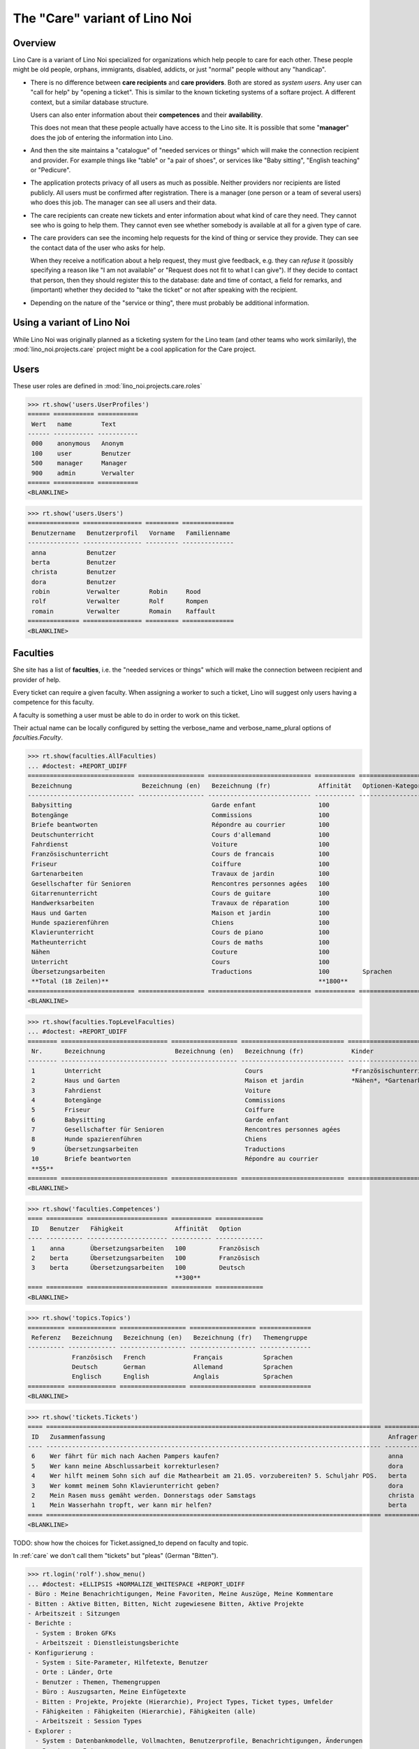 .. _noi.specs.care:

==============================
The "Care" variant of Lino Noi
==============================

.. How to test only this document:

    $ python setup.py test -s tests.SpecsTests.test_care
    
    doctest init:

    >>> from lino import startup
    >>> startup('lino_noi.projects.care.settings.doctests')
    >>> from lino.api.doctest import *



Overview
========

Lino Care is a variant of Lino Noi specialized for organizations which
help people to care for each other.  These people might be old people,
orphans, immigrants, disabled, addicts, or just "normal" people
without any "handicap".

- There is no difference between **care recipients** and **care
  providers**.  Both are stored as *system users*.  Any user can "call
  for help" by "opening a ticket". This is similar to the known
  ticketing systems of a softare project. A different context, but a
  similar database structure.

  Users can also enter information about their **competences** and
  their **availability**.

  This does not mean that these people actually have access to
  the Lino site. It is possible that some "**manager**" does the job of
  entering the information into Lino.

- And then the site maintains a "catalogue" of "needed services or
  things" which will make the connection recipient and provider. For
  example things like "table" or "a pair of shoes", or services like
  "Baby sitting", "English teaching" or "Pedicure".

- The application protects privacy of all users as much as
  possible. Neither providers nor recipients are listed publicly. All
  users must be confirmed after registration. There is a manager (one
  person or a team of several users) who does this job. The manager
  can see all users and their data.

- The care recipients can create new tickets and enter information
  about what kind of care they need. They cannot see who is going to
  help them. They cannot even see whether somebody is available at all
  for a given type of care.

- The care providers can see the incoming help requests for the kind
  of thing or service they provide. They can see the contact data of
  the user who asks for help.

  When they receive a notification about a help request, they must
  give feedback, e.g. they can *refuse* it (possibly specifying a
  reason like "I am not available" or "Request does not fit to what I
  can give").  If they decide to contact that person, then they should
  register this to the database: date and time of contact, a field for
  remarks, and (important) whether they decided to "take the ticket"
  or not after speaking with the recipient.

- Depending on the nature of the "service or thing", there must
  probably be additional information.


Using a variant of Lino Noi
===========================

While Lino Noi was originally planned as a ticketing system for the
Lino team (and other teams who work similarily), the
:mod:`lino_noi.projects.care` project might be a cool application for
the Care project.  


Users
=====

These user roles are defined in :mod:`lino_noi.projects.care.roles`

>>> rt.show('users.UserProfiles')
====== =========== ===========
 Wert   name        Text
------ ----------- -----------
 000    anonymous   Anonym
 100    user        Benutzer
 500    manager     Manager
 900    admin       Verwalter
====== =========== ===========
<BLANKLINE>

>>> rt.show('users.Users')
============== ================ ========= ==============
 Benutzername   Benutzerprofil   Vorname   Familienname
-------------- ---------------- --------- --------------
 anna           Benutzer
 berta          Benutzer
 christa        Benutzer
 dora           Benutzer
 robin          Verwalter        Robin     Rood
 rolf           Verwalter        Rolf      Rompen
 romain         Verwalter        Romain    Raffault
============== ================ ========= ==============
<BLANKLINE>



Faculties
=========

She site has a list of **faculties**, i.e. the "needed services or
things" which will make the connection between recipient and provider
of help.

Every ticket can require a given faculty.  When assigning a worker to
such a ticket, Lino will suggest only users having a competence for
this faculty.

A faculty is something a user must be able to do in order to work on
this ticket.


Their actual name can be locally configured by setting the
verbose_name and verbose_name_plural options of `faculties.Faculty`.

>>> rt.show(faculties.AllFaculties)
... #doctest: +REPORT_UDIFF
============================= ================== ============================ =========== ==================== =========================
 Bezeichnung                   Bezeichnung (en)   Bezeichnung (fr)             Affinität   Optionen-Kategorie   Übergeordnete Fähigkeit
----------------------------- ------------------ ---------------------------- ----------- -------------------- -------------------------
 Babysitting                                      Garde enfant                 100
 Botengänge                                       Commissions                  100
 Briefe beantworten                               Répondre au courrier         100
 Deutschunterricht                                Cours d'allemand             100                              Unterricht
 Fahrdienst                                       Voiture                      100
 Französischunterricht                            Cours de francais            100                              Unterricht
 Friseur                                          Coiffure                     100
 Gartenarbeiten                                   Travaux de jardin            100                              Haus und Garten
 Gesellschafter für Senioren                      Rencontres personnes agées   100
 Gitarrenunterricht                               Cours de guitare             100                              Unterricht
 Handwerksarbeiten                                Travaux de réparation        100                              Haus und Garten
 Haus und Garten                                  Maison et jardin             100
 Hunde spazierenführen                            Chiens                       100
 Klavierunterricht                                Cours de piano               100                              Unterricht
 Matheunterricht                                  Cours de maths               100                              Unterricht
 Nähen                                            Couture                      100                              Haus und Garten
 Unterricht                                       Cours                        100
 Übersetzungsarbeiten                             Traductions                  100         Sprachen
 **Total (18 Zeilen)**                                                         **1800**
============================= ================== ============================ =========== ==================== =========================
<BLANKLINE>


>>> rt.show(faculties.TopLevelFaculties)
... #doctest: +REPORT_UDIFF
======== ============================= ================== ============================ ============================================================================================================ =========================
 Nr.      Bezeichnung                   Bezeichnung (en)   Bezeichnung (fr)             Kinder                                                                                                       Übergeordnete Fähigkeit
-------- ----------------------------- ------------------ ---------------------------- ------------------------------------------------------------------------------------------------------------ -------------------------
 1        Unterricht                                       Cours                        *Französischunterricht*, *Deutschunterricht*, *Matheunterricht*, *Gitarrenunterricht*, *Klavierunterricht*
 2        Haus und Garten                                  Maison et jardin             *Nähen*, *Gartenarbeiten*, *Handwerksarbeiten*
 3        Fahrdienst                                       Voiture
 4        Botengänge                                       Commissions
 5        Friseur                                          Coiffure
 6        Babysitting                                      Garde enfant
 7        Gesellschafter für Senioren                      Rencontres personnes agées
 8        Hunde spazierenführen                            Chiens
 9        Übersetzungsarbeiten                             Traductions
 10       Briefe beantworten                               Répondre au courrier
 **55**
======== ============================= ================== ============================ ============================================================================================================ =========================
<BLANKLINE>




>>> rt.show('faculties.Competences')
==== ========== ====================== =========== =============
 ID   Benutzer   Fähigkeit              Affinität   Option
---- ---------- ---------------------- ----------- -------------
 1    anna       Übersetzungsarbeiten   100         Französisch
 2    berta      Übersetzungsarbeiten   100         Französisch
 3    berta      Übersetzungsarbeiten   100         Deutsch
                                        **300**
==== ========== ====================== =========== =============
<BLANKLINE>

>>> rt.show('topics.Topics')
========== ============= ================== ================== ==============
 Referenz   Bezeichnung   Bezeichnung (en)   Bezeichnung (fr)   Themengruppe
---------- ------------- ------------------ ------------------ --------------
            Französisch   French             Français           Sprachen
            Deutsch       German             Allemand           Sprachen
            Englisch      English            Anglais            Sprachen
========== ============= ================== ================== ==============
<BLANKLINE>


>>> rt.show('tickets.Tickets')
==== =========================================================================================== ========== ======= =================== ================ =========
 ID   Zusammenfassung                                                                             Anfrager   Thema   Fähigkeit           Arbeitsablauf    Projekt
---- ------------------------------------------------------------------------------------------- ---------- ------- ------------------- ---------------- ---------
 6    Wer fährt für mich nach Aachen Pampers kaufen?                                              anna               Botengänge          **Bereit**
 5    Wer kann meine Abschlussarbeit korrekturlesen?                                              dora                                   **Schläft**
 4    Wer hilft meinem Sohn sich auf die Mathearbeit am 21.05. vorzubereiten? 5. Schuljahr PDS.   berta              Matheunterricht     **Sticky**
 3    Wer kommt meinem Sohn Klavierunterricht geben?                                              dora               Klavierunterricht   **ZuTun**
 2    Mein Rasen muss gemäht werden. Donnerstags oder Samstags                                    christa                                **Besprechen**
 1    Mein Wasserhahn tropft, wer kann mir helfen?                                                berta                                  **Neu**
==== =========================================================================================== ========== ======= =================== ================ =========
<BLANKLINE>


TODO: show how the choices for Ticket.assigned_to depend on faculty
and topic.


In :ref:`care` we don't call them "tickets" but "pleas" (German
"Bitten").

>>> rt.login('rolf').show_menu()
... #doctest: +ELLIPSIS +NORMALIZE_WHITESPACE +REPORT_UDIFF
- Büro : Meine Benachrichtigungen, Meine Favoriten, Meine Auszüge, Meine Kommentare
- Bitten : Aktive Bitten, Bitten, Nicht zugewiesene Bitten, Aktive Projekte
- Arbeitszeit : Sitzungen
- Berichte :
  - System : Broken GFKs
  - Arbeitszeit : Dienstleistungsberichte
- Konfigurierung :
  - System : Site-Parameter, Hilfetexte, Benutzer
  - Orte : Länder, Orte
  - Benutzer : Themen, Themengruppen
  - Büro : Auszugsarten, Meine Einfügetexte
  - Bitten : Projekte, Projekte (Hierarchie), Project Types, Ticket types, Umfelder
  - Fähigkeiten : Fähigkeiten (Hierarchie), Fähigkeiten (alle)
  - Arbeitszeit : Session Types
- Explorer :
  - System : Datenbankmodelle, Vollmachten, Benutzerprofile, Benachrichtigungen, Änderungen
  - Benutzer : Interessen
  - Büro : Favoriten, Auszüge, Kommentare, Einfügetexte
  - Bitten : Verknüpfungen
  - Fähigkeiten : Kompetenzen
  - Arbeitszeit : Sitzungen
- Site : Info

